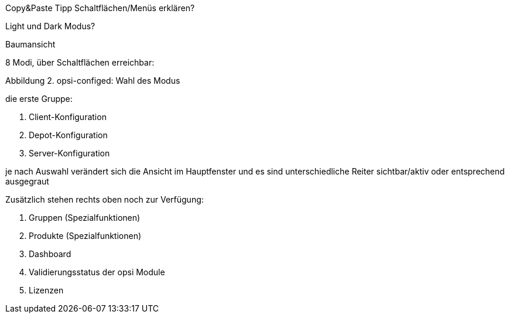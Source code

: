Copy&Paste Tipp
Schaltflächen/Menüs erklären?

Light und Dark Modus?

Baumansicht

8 Modi, über Schaltflächen erreichbar:

Abbildung 2. opsi-configed: Wahl des Modus

die erste Gruppe:

1. Client-Konfiguration
2. Depot-Konfiguration
3. Server-Konfiguration


je nach Auswahl verändert sich die Ansicht im Hauptfenster und es sind unterschiedliche Reiter sichtbar/aktiv oder entsprechend ausgegraut

Zusätzlich stehen rechts oben noch zur Verfügung:

1. Gruppen (Spezialfunktionen)
2. Produkte (Spezialfunktionen)
3. Dashboard
4. Validierungsstatus der opsi Module
5. Lizenzen
